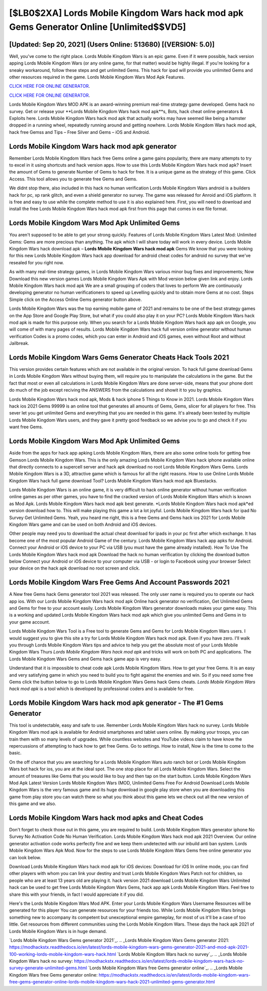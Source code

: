 [$LB0$2XA] Lords Mobile Kingdom Wars hack mod apk Gems Generator Online [Unlimited$$VD5]
=========

[Updated: Sep 20, 2021] (Users Online: 513680) [(VERSION: 5.0)]
---------

Well, you've come to the right place.  Lords Mobile Kingdom Wars is an epic game.  Even if it were possible, hack version apping Lords Mobile Kingdom Wars (or any online game, for that matter) would be highly illegal. If you're looking for a sneaky workaround, follow these steps and get unlimited Gems.  This hack for ipad will provide you unlimited Gems and other resources required in the game.  Lords Mobile Kingdom Wars Mod Apk Features.

`CLICK HERE FOR ONLINE GENERATOR`_.

.. _CLICK HERE FOR ONLINE GENERATOR: http://clouddld.xyz/29bc6a7

`CLICK HERE FOR ONLINE GENERATOR`_.

.. _CLICK HERE FOR ONLINE GENERATOR: http://clouddld.xyz/29bc6a7

Lords Mobile Kingdom Wars MOD APK is an award-winning premium real-time strategy game developed.  Gems hack no survey.   Get or release your **Lords Mobile Kingdom Wars hack mod apk**s, Bots, hack cheat online generators & Exploits here.  Lords Mobile Kingdom Wars hack mod apk that actually works may have seemed like being a hamster dropped in a running wheel, repeatedly running around and getting nowhere.  Lords Mobile Kingdom Wars hack mod apk, hack free Gemss and Tips – Free Silver and Gems – iOS and Android.

**Lords Mobile Kingdom Wars hack mod apk** generator
---------

Remember Lords Mobile Kingdom Wars hack free Gems online a game gains popularity, there are many attempts to try to excel in it using shortcuts and hack version apps.  How to use this Lords Mobile Kingdom Wars hack mod apk?  Insert the amount of Gems to generate Number of Gems to hack for free.  It is a unique game as the strategy of this game.  Click Access. This tool allows you to generate free Gems and Gems.

We didnt stop there, also included in this hack no human verification Lords Mobile Kingdom Wars android is a builders hack for pc, xp rank glitch, and even a shield generator no survey.  The game was released for Anroid and iOS platform. It is free and easy to use while the complete method to use it is also explained here.  First, you will need to download and install the free Lords Mobile Kingdom Wars hack mod apk first from this page that comes in exe file format.


Lords Mobile Kingdom Wars Mod Apk Unlimited Gems
---------

You aren't supposed to be able to get your strong quickly.  Features of Lords Mobile Kingdom Wars Latest Mod: Unlimited Gems: Gems are more precious than anything.  The apk which I will share today will work in every device.  Lords Mobile Kingdom Wars hack download apk – **Lords Mobile Kingdom Wars hack mod apk** Gems We know that you were looking for this new Lords Mobile Kingdom Wars hack app download for android cheat codes for android no survey that we've resealed for you right now.

As with many real-time strategy games, in Lords Mobile Kingdom Wars various minor bug fixes and improvements; Now Download this new version games Lords Mobile Kingdom Wars Apk with Mod version below given link and enjoy. Lords Mobile Kingdom Wars hack mod apk We are a small grouping of coders that loves to perform We are continuously developing generator no human verificationers to speed up Levelling quickly and to obtain more Gems at no cost.  Steps Simple click on the Access Online Gems generator button above.

Lords Mobile Kingdom Wars was the top earning mobile game of 2021 and remains to be one of the best strategy games on the App Store and Google Play Store, but what if you could also play it on your PC? Lords Mobile Kingdom Wars hack mod apk is made for this purpose only.  When you search for a Lords Mobile Kingdom Wars hack app apk on Google, you will come of with many pages of results. Lords Mobile Kingdom Wars hack full version online generator without human verification Codes is a promo codes, which you can enter in Android and iOS games, even without Root and without Jailbreak.

Lords Mobile Kingdom Wars Gems Generator Cheats Hack Tools 2021
---------

This version provides certain features which are not available in the original version.  To hack full game download Gems in Lords Mobile Kingdom Wars without buying them, will require you to manipulate the calculations in the game. But the fact that most or even all calculations in Lords Mobile Kingdom Wars are done server-side, means that your phone dont do much of the job except reciving the ANSWERS from the calculations and showit it to you by graphics.

Lords Mobile Kingdom Wars hack mod apk, Mods & hack iphone 5 Things to Know in 2021.  Lords Mobile Kingdom Wars hack ios 2021 Gems 99999 is an online tool that generates all amounts of Gems, Gems, slicer for all players for free. This sever let you get unlimited Gems and everything that you are needed in this game.  It's already been tested by multiple Lords Mobile Kingdom Wars users, and they gave it pretty good feedback so we advise you to go and check it if you want free Gems.

Lords Mobile Kingdom Wars Mod Apk Unlimited Gems
---------

Aside from the apps for hack app apking Lords Mobile Kingdom Wars, there are also some online tools for getting free Gemson Lords Mobile Kingdom Wars.  This is the only amazing Lords Mobile Kingdom Wars hack iphone available online that directly connects to a supercell server and hack apk download no root Lords Mobile Kingdom Wars Gems.  Lords Mobile Kingdom Wars is a 3D, attractive game which is famous for all the right reasons.  How to use Online Lords Mobile Kingdom Wars hack full game download Tool? Lords Mobile Kingdom Wars hack mod apk Bluestacks.

Lords Mobile Kingdom Wars is an online game, it is very difficult to hack online generator without human verification online games as per other games, you have to find the cracked version of Lords Mobile Kingdom Wars which is known as Mod Apk.  Lords Mobile Kingdom Wars hack mod apk best generate.  *Lords Mobile Kingdom Wars hack mod apk*ed version download how to.  This will make playing this game a lot a lot joyful.  Lords Mobile Kingdom Wars hack for ipad No Survey Get Unlimited Gems.  Yeah, you heard me right, this is a free Gems and Gems hack ios 2021 for ‎Lords Mobile Kingdom Wars game and can be used on both Android and iOS devices.

Other people may need you to download the actual cheat download for ipads in your pc first after which exchange.  It has become one of the most popular Android Game of the century. Lords Mobile Kingdom Wars hack app apks for Android. Connect your Android or iOS device to your PC via USB (you must have the game already installed).  How To Use The Lords Mobile Kingdom Wars hack mod apk Download the hack no human verification by clicking the download button below Connect your Android or iOS device to your computer via USB - or login to Facebook using your browser Select your device on the hack apk download no root screen and click.

Lords Mobile Kingdom Wars  Free Gems And Account Passwords 2021
---------

A New free Gems hack Gems generator tool 2021 was released.  The only user name is required you to operate our hack app ios. With our Lords Mobile Kingdom Wars hack mod apk Online hack generator no verification, Get Unlimited Gems and Gems for free to your account easily. Lords Mobile Kingdom Wars generator downloads makes your game easy.  This is a working and updated ‎Lords Mobile Kingdom Wars hack mod apk which give you unlimited Gems and Gems in to your game account.

Lords Mobile Kingdom Wars Tool is a Free tool to generate Gems and Gems for Lords Mobile Kingdom Wars users.  I would suggest you to give this site a try for Lords Mobile Kingdom Wars hack mod apk.  Even if you have zero. I'll walk you through Lords Mobile Kingdom Wars tips and advice to help you get the absolute most of your Lords Mobile Kingdom Wars Thurs *Lords Mobile Kingdom Wars hack mod apk* and tricks will work on both PC and applications. The Lords Mobile Kingdom Wars Gems and Gems hack game app is very easy.

Understand that it is impossible to cheat code apk Lords Mobile Kingdom Wars.  How to get your free Gems.  It is an easy and very satisfying game in which you need to build you to fight against the enemies and win. So if you need some free Gems click the button below to go to Lords Mobile Kingdom Wars Gems hack Gems cheats.  *Lords Mobile Kingdom Wars hack mod apk* is a tool which is developed by professional coders and is available for free.

Lords Mobile Kingdom Wars hack mod apk generator - The #1 Gems Generator
---------

This tool is undetectable, easy and safe to use.  Remember Lords Mobile Kingdom Wars hack no survey.  Lords Mobile Kingdom Wars mod apk is available for Android smartphones and tablet users online.  By making your troops, you can train them with so many levels of upgrades. While countless websites and YouTube videos claim to have know the repercussions of attempting to hack how to get free Gems.  Go to settings.  How to install, Now is the time to come to the basic.

On the off chance that you are searching for a Lords Mobile Kingdom Wars auto ranch bot or Lords Mobile Kingdom Wars bot hack for ios, you are at the ideal spot.  The one stop place for all Lords Mobile Kingdom Wars. Select the amount of treasures like Gems that you would like to buy and then tap on the start button.  Lords Mobile Kingdom Wars Mod Apk Latest Version Lords Mobile Kingdom Wars (MOD, Unlimited Gems Free For Android Download Lords Mobile Kingdom Wars is the very famous game and its huge download in google play store when you are downloading this game from play store you can watch there so what you think about this game lets we check out all the new version of this game and we also.

Lords Mobile Kingdom Wars hack mod apks and Cheat Codes
---------

Don't forget to check those out in this game, you are required to build. Lords Mobile Kingdom Wars generator iphone No Survey No Activation Code No Human Verification.  Lords Mobile Kingdom Wars hack mod apk 2021 Overview.  Our online generator activation code works perfectly fine and we keep them undetected with our inbuild anti ban system.  Lords Mobile Kingdom Wars Apk Mod.  Now for the steps to use Lords Mobile Kingdom Wars Gems free online generator you can look below.

Download Lords Mobile Kingdom Wars hack mod apk for iOS devices: Download for iOS In online mode, you can find other players with whom you can link your destiny and trust Lords Mobile Kingdom Wars Patch not for children, so people who are at least 13 years old are playing it. hack version 2021 download Lords Mobile Kingdom Wars Unlimited hack can be used to get free Lords Mobile Kingdom Wars Gems, hack app apk Lords Mobile Kingdom Wars. Feel free to share this with your friends, in fact I would appreciate it if you did.

Here's the Lords Mobile Kingdom Wars Mod APK.  Enter your Lords Mobile Kingdom Wars Username Resources will be generated for this player You can generate resources for your friends too.  While Lords Mobile Kingdom Wars brings something new to accompany its competent but unexceptional empire gameplay, for most of us it'll be a case of too little. Get resources from different communities using the Lords Mobile Kingdom Wars. These days the hack apk 2021 of Lords Mobile Kingdom Wars is in huge demand.

`Lords Mobile Kingdom Wars Gems generator 2021`_.
.. _Lords Mobile Kingdom Wars Gems generator 2021: https://modhackstx.readthedocs.io/en/latest/lords-mobile-kingdom-wars-gems-generator-2021-and-mod-apk-2021-100-working-lords-mobile-kingdom-wars-hack.html
`Lords Mobile Kingdom Wars hack no survey`_.
.. _Lords Mobile Kingdom Wars hack no survey: https://modhackstx.readthedocs.io/en/latest/lords-mobile-kingdom-wars-hack-no-survey-generate-unlimited-gems.html
`Lords Mobile Kingdom Wars free Gems generator online`_.
.. _Lords Mobile Kingdom Wars free Gems generator online: https://modhackstx.readthedocs.io/en/latest/lords-mobile-kingdom-wars-free-gems-generator-online-lords-mobile-kingdom-wars-hack-2021-unlimited-gems-generator.html
